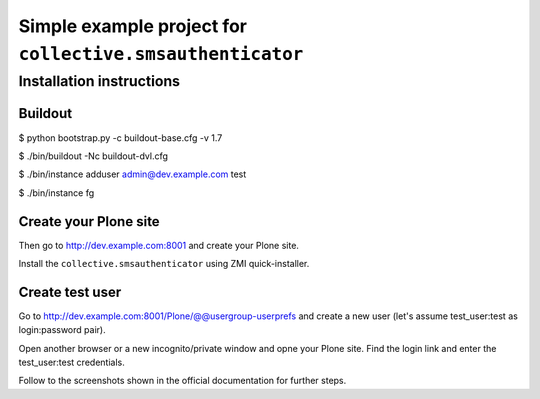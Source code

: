 =============================================================
Simple example project for ``collective.smsauthenticator``
=============================================================
Installation instructions
-------------------------
Buildout
~~~~~~~~
$ python bootstrap.py -c buildout-base.cfg -v 1.7

$ ./bin/buildout -Nc buildout-dvl.cfg

$ ./bin/instance adduser admin@dev.example.com test

$ ./bin/instance fg

Create your Plone site
~~~~~~~~~~~~~~~~~~~~~~~
Then go to http://dev.example.com:8001 and create your Plone site.

Install the ``collective.smsauthenticator`` using ZMI quick-installer.

Create test user
~~~~~~~~~~~~~~~~
Go to http://dev.example.com:8001/Plone/@@usergroup-userprefs and create a
new user (let's assume test_user:test as login:password pair).

Open another browser or a new incognito/private window and opne your Plone
site. Find the login link and enter the test_user:test credentials.

Follow to the screenshots shown in the official documentation for further steps.
